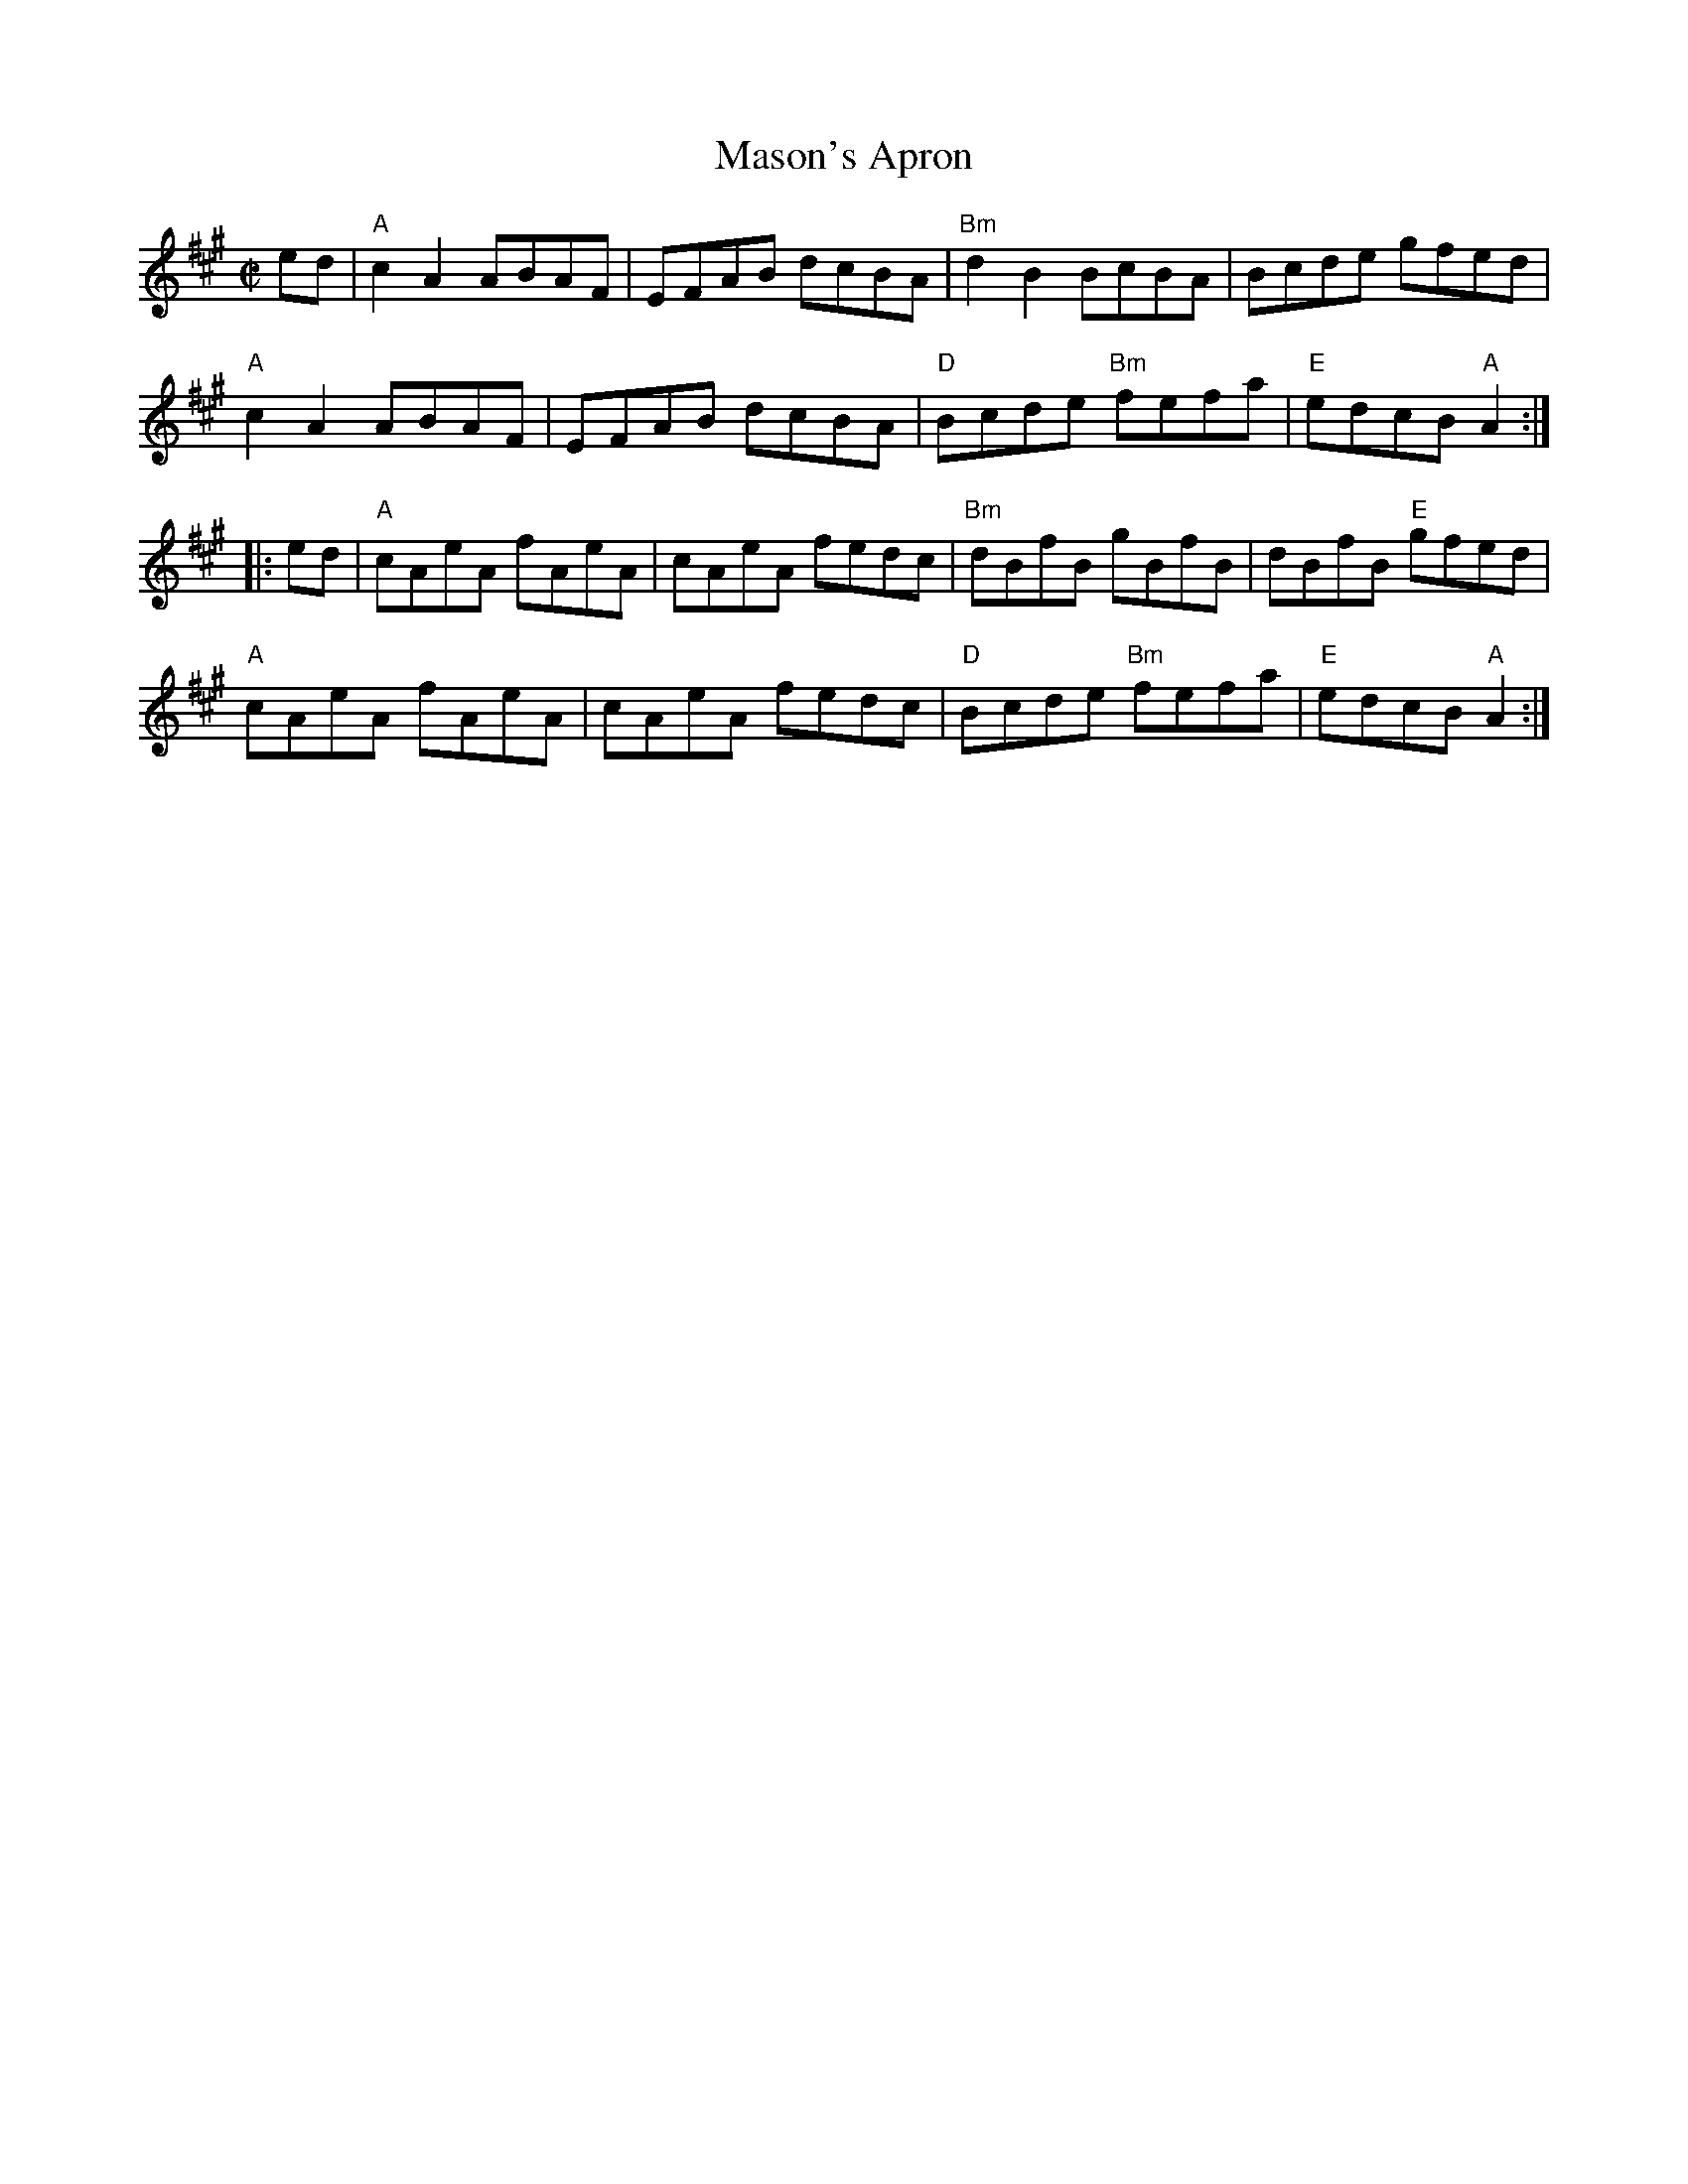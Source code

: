 X:1
T: Mason's Apron
I:
M: C|
R: reel
K: A
ed| "A"c2A2 ABAF| EFAB dcBA| "Bm"d2B2 BcBA| Bcde gfed|
    "A"c2A2 ABAF| EFAB dcBA| "D"Bcde "Bm"fefa| "E"edcB "A"A2 :|
|:ed| "A"cAeA fAeA| cAeA fedc | "Bm"dBfB gBfB| dBfB "E"gfed|
    "A"cAeA fAeA| cAeA fedc | "D"Bcde "Bm"fefa| "E"edcB "A"A2 :|
%

